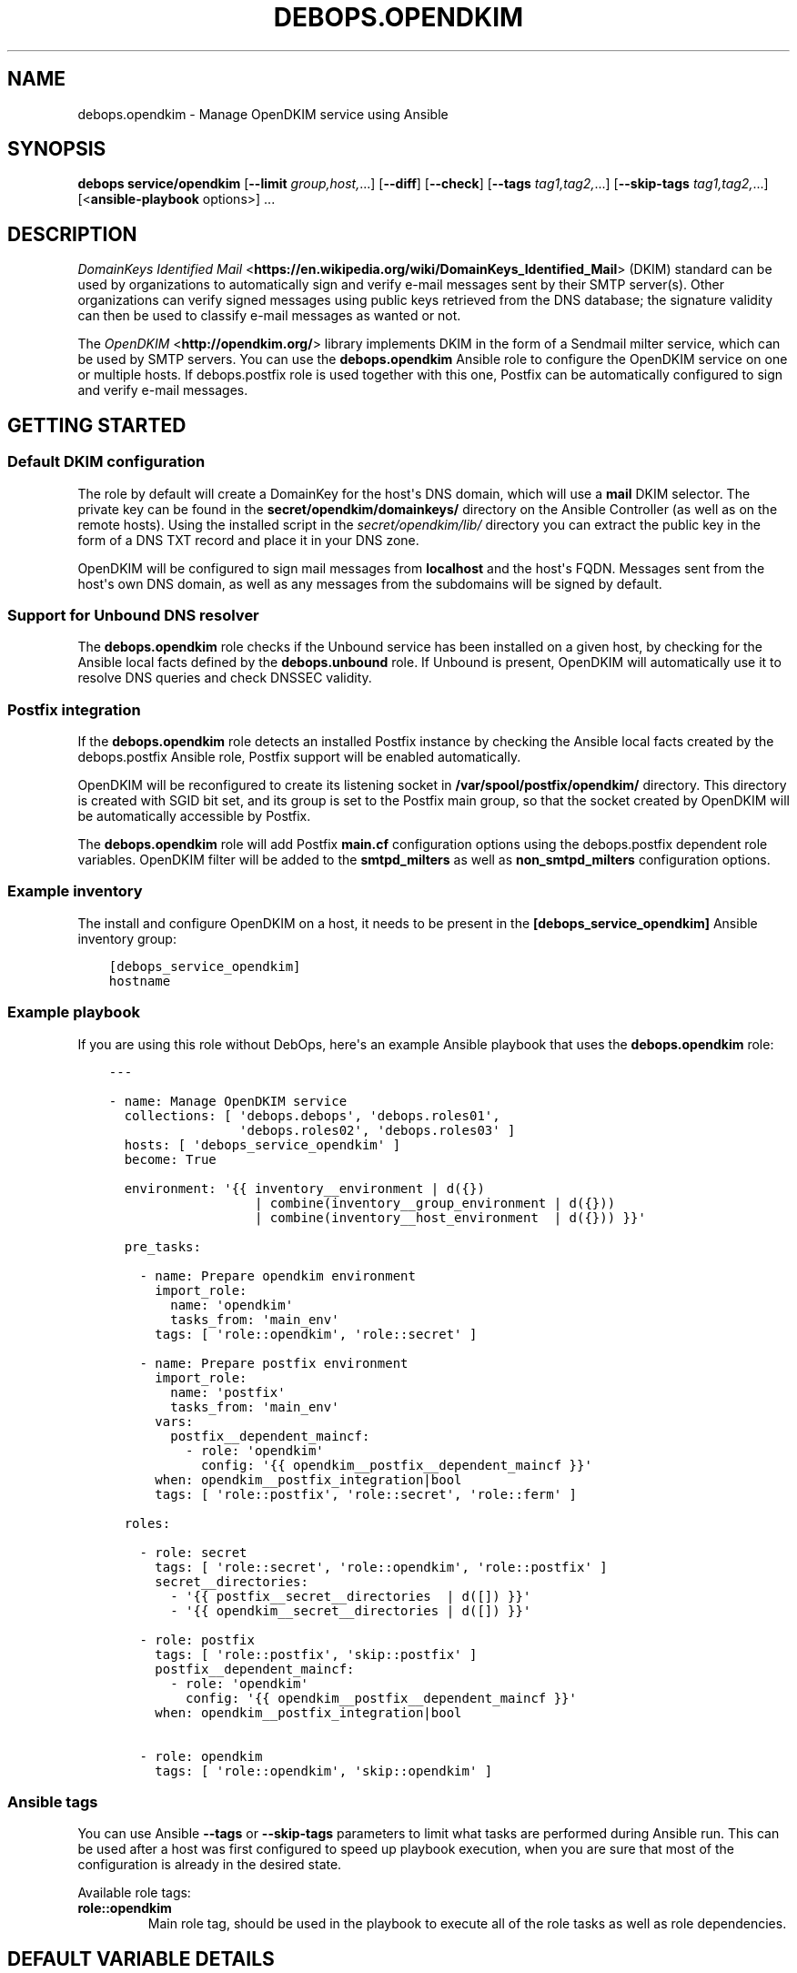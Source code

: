 .\" Man page generated from reStructuredText.
.
.TH "DEBOPS.OPENDKIM" "5" "Oct 14, 2021" "v2.2.5" "DebOps"
.SH NAME
debops.opendkim \- Manage OpenDKIM service using Ansible
.
.nr rst2man-indent-level 0
.
.de1 rstReportMargin
\\$1 \\n[an-margin]
level \\n[rst2man-indent-level]
level margin: \\n[rst2man-indent\\n[rst2man-indent-level]]
-
\\n[rst2man-indent0]
\\n[rst2man-indent1]
\\n[rst2man-indent2]
..
.de1 INDENT
.\" .rstReportMargin pre:
. RS \\$1
. nr rst2man-indent\\n[rst2man-indent-level] \\n[an-margin]
. nr rst2man-indent-level +1
.\" .rstReportMargin post:
..
.de UNINDENT
. RE
.\" indent \\n[an-margin]
.\" old: \\n[rst2man-indent\\n[rst2man-indent-level]]
.nr rst2man-indent-level -1
.\" new: \\n[rst2man-indent\\n[rst2man-indent-level]]
.in \\n[rst2man-indent\\n[rst2man-indent-level]]u
..
.SH SYNOPSIS
.sp
\fBdebops service/opendkim\fP [\fB\-\-limit\fP \fIgroup,host,\fP\&...] [\fB\-\-diff\fP] [\fB\-\-check\fP] [\fB\-\-tags\fP \fItag1,tag2,\fP\&...] [\fB\-\-skip\-tags\fP \fItag1,tag2,\fP\&...] [<\fBansible\-playbook\fP options>] ...
.SH DESCRIPTION
.sp
\fI\%DomainKeys Identified Mail\fP <\fBhttps://en.wikipedia.org/wiki/DomainKeys_Identified_Mail\fP>
(DKIM) standard can be used by organizations to automatically sign and verify
e\-mail messages sent by their SMTP server(s). Other organizations can verify
signed messages using public keys retrieved from the DNS database; the
signature validity can then be used to classify e\-mail messages as wanted or
not.
.sp
The \fI\%OpenDKIM\fP <\fBhttp://opendkim.org/\fP> library implements DKIM in the form of
a Sendmail milter service, which can be used by SMTP servers. You can use the
\fBdebops.opendkim\fP Ansible role to configure the OpenDKIM service on one or
multiple hosts. If debops.postfix role is used together with this one,
Postfix can be automatically configured to sign and verify e\-mail messages.
.SH GETTING STARTED
.SS Default DKIM configuration
.sp
The role by default will create a DomainKey for the host\(aqs DNS domain, which
will use a \fBmail\fP DKIM selector. The private key can be found in the
\fBsecret/opendkim/domainkeys/\fP directory on the Ansible Controller (as
well as on the remote hosts). Using the installed script in the
\fIsecret/opendkim/lib/\fP directory you can extract the public key in the form of
a DNS TXT record and place it in your DNS zone.
.sp
OpenDKIM will be configured to sign mail messages from \fBlocalhost\fP and the
host\(aqs FQDN. Messages sent from the host\(aqs own DNS domain, as well as any
messages from the subdomains will be signed by default.
.SS Support for Unbound DNS resolver
.sp
The \fBdebops.opendkim\fP role checks if the Unbound service has been installed
on a given host, by checking for the Ansible local facts defined by the
\fBdebops.unbound\fP role. If Unbound is present, OpenDKIM will automatically use
it to resolve DNS queries and check DNSSEC validity.
.SS Postfix integration
.sp
If the \fBdebops.opendkim\fP role detects an installed Postfix instance by
checking the Ansible local facts created by the debops.postfix Ansible role,
Postfix support will be enabled automatically.
.sp
OpenDKIM will be reconfigured to create its listening socket in
\fB/var/spool/postfix/opendkim/\fP directory.  This directory is created with
SGID bit set, and its group is set to the Postfix main group, so that the
socket created by OpenDKIM will be automatically accessible by Postfix.
.sp
The \fBdebops.opendkim\fP role will add Postfix \fBmain.cf\fP configuration
options using the debops.postfix dependent role variables. OpenDKIM filter
will be added to the \fBsmtpd_milters\fP as well as \fBnon_smtpd_milters\fP
configuration options.
.SS Example inventory
.sp
The install and configure OpenDKIM on a host, it needs to be present in the
\fB[debops_service_opendkim]\fP Ansible inventory group:
.INDENT 0.0
.INDENT 3.5
.sp
.nf
.ft C
[debops_service_opendkim]
hostname
.ft P
.fi
.UNINDENT
.UNINDENT
.SS Example playbook
.sp
If you are using this role without DebOps, here\(aqs an example Ansible playbook
that uses the \fBdebops.opendkim\fP role:
.INDENT 0.0
.INDENT 3.5
.sp
.nf
.ft C
\-\-\-

\- name: Manage OpenDKIM service
  collections: [ \(aqdebops.debops\(aq, \(aqdebops.roles01\(aq,
                 \(aqdebops.roles02\(aq, \(aqdebops.roles03\(aq ]
  hosts: [ \(aqdebops_service_opendkim\(aq ]
  become: True

  environment: \(aq{{ inventory__environment | d({})
                   | combine(inventory__group_environment | d({}))
                   | combine(inventory__host_environment  | d({})) }}\(aq

  pre_tasks:

    \- name: Prepare opendkim environment
      import_role:
        name: \(aqopendkim\(aq
        tasks_from: \(aqmain_env\(aq
      tags: [ \(aqrole::opendkim\(aq, \(aqrole::secret\(aq ]

    \- name: Prepare postfix environment
      import_role:
        name: \(aqpostfix\(aq
        tasks_from: \(aqmain_env\(aq
      vars:
        postfix__dependent_maincf:
          \- role: \(aqopendkim\(aq
            config: \(aq{{ opendkim__postfix__dependent_maincf }}\(aq
      when: opendkim__postfix_integration|bool
      tags: [ \(aqrole::postfix\(aq, \(aqrole::secret\(aq, \(aqrole::ferm\(aq ]

  roles:

    \- role: secret
      tags: [ \(aqrole::secret\(aq, \(aqrole::opendkim\(aq, \(aqrole::postfix\(aq ]
      secret__directories:
        \- \(aq{{ postfix__secret__directories  | d([]) }}\(aq
        \- \(aq{{ opendkim__secret__directories | d([]) }}\(aq

    \- role: postfix
      tags: [ \(aqrole::postfix\(aq, \(aqskip::postfix\(aq ]
      postfix__dependent_maincf:
        \- role: \(aqopendkim\(aq
          config: \(aq{{ opendkim__postfix__dependent_maincf }}\(aq
      when: opendkim__postfix_integration|bool

    \- role: opendkim
      tags: [ \(aqrole::opendkim\(aq, \(aqskip::opendkim\(aq ]

.ft P
.fi
.UNINDENT
.UNINDENT
.SS Ansible tags
.sp
You can use Ansible \fB\-\-tags\fP or \fB\-\-skip\-tags\fP parameters to limit what
tasks are performed during Ansible run. This can be used after a host was first
configured to speed up playbook execution, when you are sure that most of the
configuration is already in the desired state.
.sp
Available role tags:
.INDENT 0.0
.TP
.B \fBrole::opendkim\fP
Main role tag, should be used in the playbook to execute all of the role
tasks as well as role dependencies.
.UNINDENT
.SH DEFAULT VARIABLE DETAILS
.sp
some of \fBdebops.opendkim\fP default variables have more extensive configuration
than simple strings or lists, here you can find documentation and examples for
them.
.SS opendkim__config
.sp
Configuration of the \fBopendkim__*_config\fP variables is described in a separate
document, opendkim__ref_config\&.
.SS opendkim__keys
.sp
The \fBopendkim__*_keys\fP variables define what DomainKeys are created and used
by OpenDKIM. The private keys are generated on the Ansible Controller, stored in
the \fBsecret/opendkim/domainkeys/\fP directory (see debops.secret role
for details) and copied to the remote hosts. The role can install the same
private key on multiple hosts, which can be useful in environments with multiple
SMTP servers handling the same domains.
.sp
You can use the \fBsecret/opendkim/lib/extract\-domainkey\-zone\fP Bash script
to get the DomainKey public keys which then need to be configured in your DNS
zone.
.sp
Each list element is either a string that represents the DomainKey selector for
the current host domain, or a YAML dictionary with specific parameters:
.INDENT 0.0
.TP
.B \fBname\fP or \fBselector\fP
Required. The DomainKey selector used for this DomainKey.
.TP
.B \fBdomain\fP
Optional. The DNS domain which will use this DomainKey. If not specified,
\fBopendkim__domain\fP will be used by default.
.TP
.B \fBregenerate\fP
Optional, supported since Ansible 2.10. Value passed to \fBregenerate\fP
parameter of \fBopenssl_privatekey\fP module. It should be set to \fBnever\fP or
\fBfail\fP when keys are managed externally. If not specified it is set to
\fBfull_idempotence\fP\&.
.TP
.B \fBsize\fP
Optional. The size of the autogenerated RSA private key. If not specified,
\fBopendkim__default_key_size\fP will be used.
.TP
.B \fBtype\fP
Optional. The private key style (\fBrsa\fP or \fBdsa\fP) which should be generated
by the \fBopenssl\fP command. Currently only \fBrsa\fP makes sense.
.TP
.B \fBstate\fP
Optional. If not defined or \fBpresent\fP, the key will be generated on the
Ansible Controller and copied to the remote hosts. If \fBabsent\fP, key still
will be generated, but it will be not copied, and existing private key will
be removed from the remote hosts.
.UNINDENT
.SS Examples
.sp
Create two DomainKeys for the current domain:
.INDENT 0.0
.INDENT 3.5
.sp
.nf
.ft C
opendkim__keys:

  \- \(aqselector1\(aq
  \- \(aqselector2\(aq
.ft P
.fi
.UNINDENT
.UNINDENT
.sp
They will be placed in the DNS database as:
.INDENT 0.0
.INDENT 3.5
.sp
.nf
.ft C
selector1._domainkey.example.com
selector2._domainkey.example.com
.ft P
.fi
.UNINDENT
.UNINDENT
.sp
Create a DomainKey for a different domain:
.INDENT 0.0
.INDENT 3.5
.sp
.nf
.ft C
opendkim__keys:

  \- name: \(aqmail\(aq
    domain: \(aqexample.org\(aq
.ft P
.fi
.UNINDENT
.UNINDENT
.SS opendkim__signing_table
.sp
The \fBopendkim__*_signing_table\fP variables define a mapping between the
contents of the \fBFrom:\fP header field in a mail message and the DomainKey used
to sign the message. The format of the \fBFrom:\fP header interpreted by OpenDKIM
depends on the type of the table used (see \fI\%opendkim.conf(5)\fP <\fBhttps://manpages.debian.org/opendkim.conf(5)\fP>). The
role by default maps the entire domain, without specifying any users.
.sp
Each list entry is a YAML dictionary with specific parameters:
.INDENT 0.0
.TP
.B \fBname\fP or \fBselector\fP
Required. Specify the DomainKey selector to use for a given signing table
entry.
.TP
.B \fBfrom\fP
Required. Specify the contents of the \fBFrom:\fP header used to lookup the
DomainKey. By default you should use only domain names here, otherwise you
need to reconfigure the \fBSigningTable\fP configuration option. See
\fI\%opendkim.conf(5)\fP <\fBhttps://manpages.debian.org/opendkim.conf(5)\fP> for details.
.TP
.B \fBdomain\fP
Optional. The DNS domain used to lookup the DomainKey for a given signing
table entry. If not specified, the \fBopendkim__domain\fP value is used
by default.
.TP
.B \fBsubdomains\fP
Optional, boolean. If \fBTrue\fP, the \fBfrom\fP value will be added again with
a leading dot (\fB\&.\fP), which signifies that subdomains of a given domain
should also be signed. By default subdomains are not signed.
.TP
.B \fBstate\fP
Optional. if not specified or \fBpresent\fP, a given entry will be included in
the signing table. If \fBabsent\fP, a given entry will not be included in the
configuration.
.UNINDENT
.SS Examples
.sp
Sign mails from a given domain and its subdomains with the default DomainKey:
.INDENT 0.0
.INDENT 3.5
.sp
.nf
.ft C
opendkim__signing_table:

  \- name: \(aqmail\(aq
    from: \(aqexample.org\(aq
    domain: \(aq{{ ansible_domain }}\(aq
    subdomains: True
.ft P
.fi
.UNINDENT
.UNINDENT
.SS opendkim__trusted_hosts
.sp
The \fBopendkim__*_trusted_hosts\fP variables are YAML lists which contain IP
addresses, CIDR subnets and hostnames of "trusted hosts". These hosts will be
stored in the \fB/etc/opendkim/dkimkeys/TrustedHosts\fP file which is by
default used in the OpenDKIM configuration by the \fBInternalHosts\fP and
\fBExternalIgnoreList\fP options. Mail messages from these hosts will be
automatically signed rather than verified by OpenDKIM.
.SS Examples
.sp
Trust localhost and a given subnet:
.INDENT 0.0
.INDENT 3.5
.sp
.nf
.ft C
opendkim__trusted_hosts:

  \- \(aqlocalhost\(aq
  \- \(aq127.0.0.1\(aq
  \- \(aq::1\(aq
  \- \(aq192.0.2.0/24\(aq
  \- \(aq2001:db8::/32\(aq
.ft P
.fi
.UNINDENT
.UNINDENT
.SH DEFAULT VARIABLE DETAILS: OPENDKIM__CONFIG
.sp
The \fBopendkim__*_config\fP variables are used to define the contents of the
\fB/etc/opendkim.conf\fP configuration file. The variables are YAML lists,
concatenated together into \fBopendkim__combined_config\fP variable, which
is passed to the configuration template.
.sp
Each list entry is a YAML dictionary, which can be written in a simple or
complex form. Entries that control OpenDKIM parameters of the same name will be
combined together in order of appearance.
.SS Simple form of the configuration parameters
.sp
Simple form of the OpenDKIM configuration uses the dictionary key as a option
name, and its value as that option\(aqs parameters:
.INDENT 0.0
.INDENT 3.5
.sp
.nf
.ft C
opendkim__config:

  # Option with boolean value
  \- Syslog: True

  # Option with integer value
  \- AutoRestartCount: 0

  # Option with string value
  \- Domain: \(aqexample.com\(aq

  # Option with multiple values in a list
  \- OversignHeaders: [ \(aqHeader1\(aq, \(aqHeader2\(aq ]
.ft P
.fi
.UNINDENT
.UNINDENT
.sp
The result of the above configuration in \fB/etc/opendkim.conf\fP:
.INDENT 0.0
.INDENT 3.5
.sp
.nf
.ft C
Syslog              yes
AutoRestartCount    0
Domain              example.com
OversignHeaders     Header1,Header2
.ft P
.fi
.UNINDENT
.UNINDENT
.sp
The parameters in the configuration file will be present in the order they were
first defined in the variables.
.SS Complex form of the configuration parameters
.sp
Complex form of the OpenDKIM configuration is detected when a dictionary key
contains a \fBname\fP parameter. In that case, the role will interpret the entry
using specific parameters:
.INDENT 0.0
.TP
.B \fBname\fP
The name of the configuration option to manage. This parameter is used as an
identifier during the variable parsing.
.TP
.B \fBvalue\fP
Required. A value which should be set for a given option. Values can be YAML
strings, integers, booleans and lists (not dictionaries). Lists can contain
simple strings, numbers, or YAML dictionaries that describe each value in
greater detail. See \fI\%Configuration values and their interactions\fP for more details.
.TP
.B \fBoption\fP
Optional. If specified, the option will use this string as the "name" instead
of the \fBname\fP value. This is useful to create examples in the configuration
file that have the same name as existing configuration options.
.TP
.B \fBcomment\fP
Optional. String or a YAML dictionary with additional comments for a given
configuration option.
.TP
.B \fBseparator\fP
Optional, boolean. if \fBTrue\fP, an empty line will be added above a given
option, useful for readability.
.TP
.B \fBstate\fP
Optional. If not specified or \fBpresent\fP, the option will be present in the
finished configuration file.
.sp
If \fBabsent\fP, the option will not be included in the configuration file.
.sp
If \fBignore\fP, the given entry will not be evaluated by the role, and no
changes will be done to the preceding parameters with the same name. This can
be used to conditionally activate entries with different configuration.
.sp
If \fBhidden\fP, the option will not be displayed in the configuration file,
but any comments will be present. This can be used to add free\-form comments
in the Postfix configuration file.
.sp
If \fBcomment\fP, the option will be present, but it will be commented out.
This can be used to add examples in the configuration file.
.TP
.B \fBweight\fP
Optional. A positive or negative number which affects the position of a given
option in the configuration file. The higher the number, the more a given
option "weighs" and the lower it will be placed in the finished configuration
file. Negative numbers make the option "lighter" and it will be placed
higher.
.TP
.B \fBcopy_id_from\fP
Optional. This is an internal role parameter which can be used to change the
relative position of a given option in the configuration file. If you specify
a name of an option, it\(aqs internal "id" number (used for sorting) will be
copied to the current option. This can be used to move options around to
different configuration file sections.
.UNINDENT
.SS Examples
.sp
Define the previous example using complex form:
.INDENT 0.0
.INDENT 3.5
.sp
.nf
.ft C
opendkim__config:

  \- name: \(aqSyslog\(aq
    comment: \(aqLog to syslog\(aq
    value: True

  \- name: \(aqAutoRestartCount\(aq
    value: 0

  \- name: \(aqDomain\(aq
    value: \(aqexample.com\(aq

  \- name: \(aqOversignHeaders\(aq
    value: [ \(aqHeader1\(aq, \(aqHeader2\(aq ]
.ft P
.fi
.UNINDENT
.UNINDENT
.sp
The result of the above configuration in \fB/etc/postfix/main.cf\fP:
.INDENT 0.0
.INDENT 3.5
.sp
.nf
.ft C
# Log to syslog
Syslog              yes

AutoRestartCount    0
Domain              example.com
OversignHeaders     Header1,Header2
.ft P
.fi
.UNINDENT
.UNINDENT
.sp
The parameters in the configuration file will be present in the order they were
first defined in the variables, unless the \fBweight\fP parameter is added, which
will change the order.
.SS Configuration values and their interactions
.sp
The \fI\%OpenDKIM configuration file\fP <\fBhttp://opendkim.org/opendkim.conf.5.html\fP>
uses key\-value format, with values being either strings, numbers, booleans or
lists. The first three types are handled by the \fBdebops.opendkim\fP role as
normal.
.sp
List values are by default concatenated to allow easy extension of existing
values. The values in a list are either YAML strings, numbers, or can be
defined as YAML dictionaries with specific parameters:
.INDENT 0.0
.TP
.B \fBname\fP or \fBparam\fP
Required. The value itself, usually a string.
.TP
.B \fBstate\fP
Optional. If not defined or \fBpresent\fP, the value will be included in the
list.
.sp
If \fBabsent\fP, the value will be removed from the list.
.sp
If \fBignore\fP, the given entry will not be evaluated by the role, and will
not change the state of the value. This can be used to enable or disable
values conditionally.
.TP
.B \fBweight\fP
Optional. A positive or negative number which affects the position of a given
value in the list. The higher the number, the more a given value "weighs" and
the lower it will be placed in the finished list. Negative numbers make the
value "lighter" and it will be placed higher.
.UNINDENT
.SS Example list
.sp
Define a list with conditional values:
.INDENT 0.0
.INDENT 3.5
.sp
.nf
.ft C
opendkim__config:

  \- name: \(aqOversignHeaders\(aq
    value:

      \- \(aqFrom\(aq

      \- name: \(aqTo\(aq
        state: \(aq{{ "present"
                   if (ansible_domain.split(".")|count > 1)
                   else "ignore" }}\(aq

      \- name: \(aqSubject\(aq
        weight: 100
.ft P
.fi
.UNINDENT
.UNINDENT
.SS Base value replacement
.sp
Repeating the string, number or boolean option will result in the latter entry
replacing the former entry:
.INDENT 0.0
.INDENT 3.5
.sp
.nf
.ft C
opendkim__config:

  # Old value
  \- Domain: \(aqexample.com\(aq

  # New, active value
  \- Domain: \(aqexample.org\(aq
.ft P
.fi
.UNINDENT
.UNINDENT
.sp
The result of the above configuration in \fB/etc/opendkim.conf\fP:
.INDENT 0.0
.INDENT 3.5
.sp
.nf
.ft C
Domain          example.org
.ft P
.fi
.UNINDENT
.UNINDENT
.SS Lists are merged together
.sp
The list parameters behave differently. Specifying the same option multiple
times, if the preceding option was a list, will add the specified parameters to
the list:
.INDENT 0.0
.INDENT 3.5
.sp
.nf
.ft C
opendkim__config:

  \- InternalHosts: [ \(aq127.0.0.1\(aq, \(aqlocalhost\(aq ]

  \- InternalHosts: [ \(aq192.0.2.1\(aq ]
.ft P
.fi
.UNINDENT
.UNINDENT
.sp
The result of the above configuration in \fB/etc/opendkim.conf\fP:
.INDENT 0.0
.INDENT 3.5
.sp
.nf
.ft C
InternalHosts          127.0.0.1,localhost,192.0.2.1
.ft P
.fi
.UNINDENT
.UNINDENT
.SS How to reset a list
.sp
If the option was a list, and subsequent option specified a boolean, string or
a number, the value will replace the previous one, instead of adding to a list.
This can be used to reset the list instead of appending to it.
.INDENT 0.0
.INDENT 3.5
.sp
.nf
.ft C
opendkim__config:

  \- InternalHosts: [ \(aq127.0.0.1\(aq, \(aq::1\(aq ]

  \- Internalhosts: \(aqlocalhost\(aq
.ft P
.fi
.UNINDENT
.UNINDENT
.sp
The result of the above configuration in \fB/etc/opendkim.conf\fP:
.INDENT 0.0
.INDENT 3.5
.sp
.nf
.ft C
InternalHosts          localhost
.ft P
.fi
.UNINDENT
.UNINDENT
.SS Lists don\(aqt add duplicates
.sp
The role checks if a given list element is already present, and it won\(aqt add
a duplicate value to the list:
.INDENT 0.0
.INDENT 3.5
.sp
.nf
.ft C
opendkim__config:

  \- Domain: [ \(aqexample.org\(aq, \(aqlocalhost\(aq ]

  \- Domain: [ \(aqexample.org\(aq ]
.ft P
.fi
.UNINDENT
.UNINDENT
.sp
The result of the above configuration in \fB/etc/opendkim.conf\fP:
.INDENT 0.0
.INDENT 3.5
.sp
.nf
.ft C
Domain           example.org,localhost
.ft P
.fi
.UNINDENT
.UNINDENT
.SH AUTHOR
Maciej Delmanowski
.SH COPYRIGHT
2014-2021, Maciej Delmanowski, Nick Janetakis, Robin Schneider and others
.\" Generated by docutils manpage writer.
.
